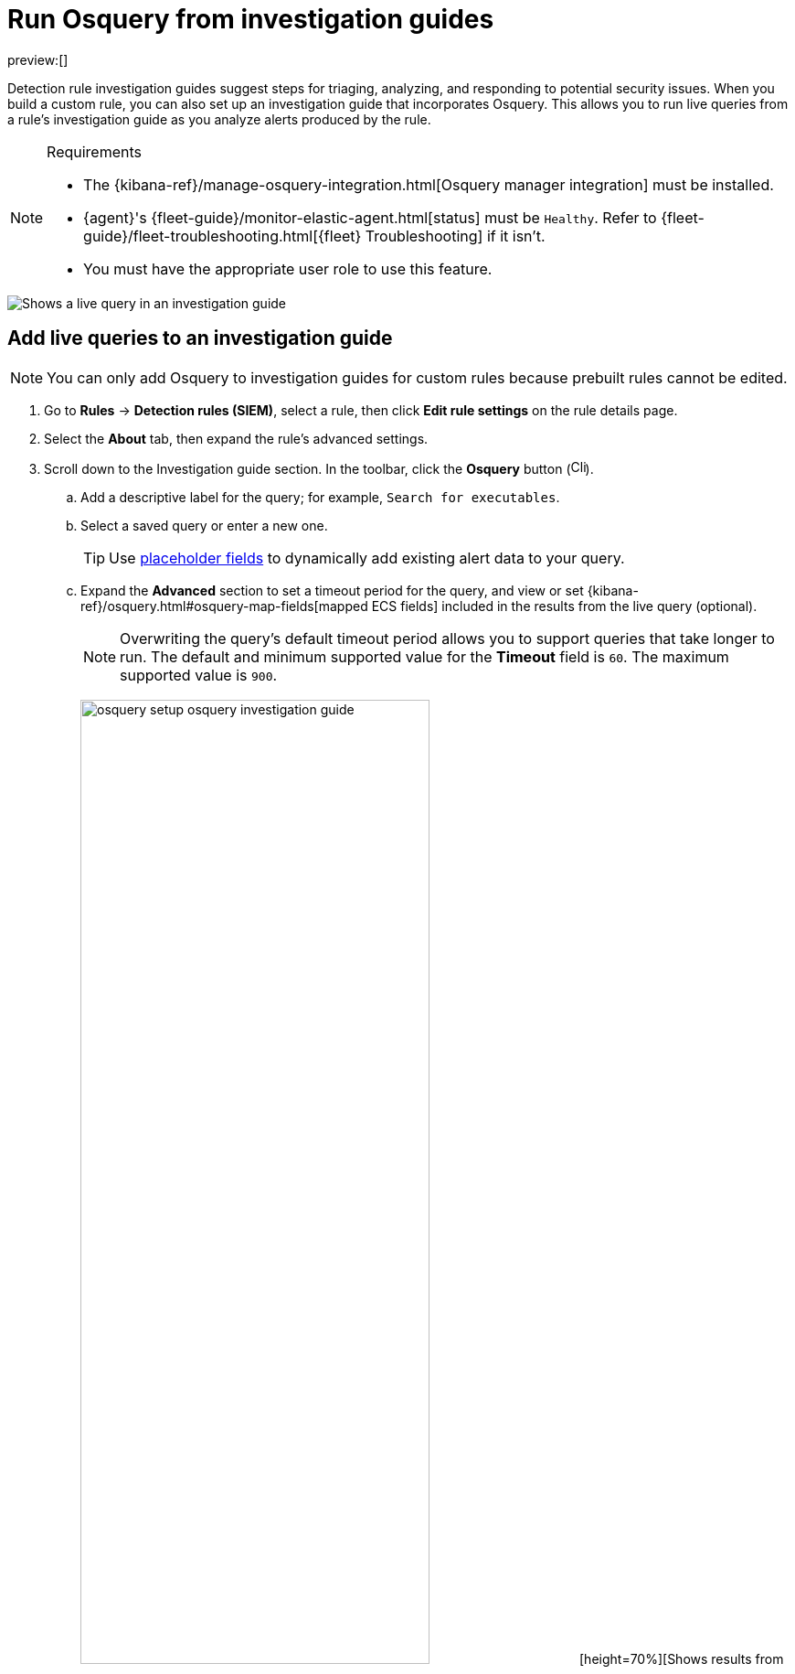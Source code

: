 [[security-invest-guide-run-osquery]]
= Run Osquery from investigation guides

// :description: Add and run live queries from a rule's investigation guide.
// :keywords: serverless, security, how-to, analyze

preview:[]

Detection rule investigation guides suggest steps for triaging, analyzing, and responding to potential security issues. When you build a custom rule, you can also set up an investigation guide that incorporates Osquery. This allows you to run live queries from a rule's investigation guide as you analyze alerts produced by the rule.

.Requirements
[NOTE]
====
* The {kibana-ref}/manage-osquery-integration.html[Osquery manager integration] must be installed.
* {agent}'s {fleet-guide}/monitor-elastic-agent.html[status] must be `Healthy`. Refer to {fleet-guide}/fleet-troubleshooting.html[{fleet} Troubleshooting] if it isn't.
* You must have the appropriate user role to use this feature.
====

[role="screenshot"]
image::images/invest-guide-run-osquery/-osquery-osquery-investigation-guide.png[Shows a live query in an investigation guide]

[discrete]
[[add-live-queries-ig]]
== Add live queries to an investigation guide

[NOTE]
====
You can only add Osquery to investigation guides for custom rules because prebuilt rules cannot be edited.
====

. Go to **Rules** → **Detection rules (SIEM)**, select a rule, then click **Edit rule settings** on the rule details page.
. Select the **About** tab, then expand the rule's advanced settings.
. Scroll down to the Investigation guide section. In the toolbar, click the **Osquery** button (image:images/invest-guide-run-osquery/-osquery-osquery-button.png[Click the Osquery button,width=16]).
+
.. Add a descriptive label for the query; for example, `Search for executables`.
.. Select a saved query or enter a new one.
+
[TIP]
====
Use <<security-osquery-placeholder-fields,placeholder fields>> to dynamically add existing alert data to your query.
====
.. Expand the **Advanced** section to set a timeout period for the query, and view or set {kibana-ref}/osquery.html#osquery-map-fields[mapped ECS fields] included in the results from the live query (optional).
+
[NOTE]
====
Overwriting the query's default timeout period allows you to support queries that take longer to run. The default and minimum supported value for the **Timeout** field is `60`. The maximum supported value is `900`.
====
+
[role="screenshot"]
image:images/invest-guide-run-osquery/-osquery-setup-osquery-investigation-guide.png[width=70%][height=70%][Shows results from running a query from an investigation guide]
. Click **Save changes** to add the query to the rule's investigation guide.

[discrete]
[[run-live-queries-ig]]
== Run live queries from an investigation guide

. Go to **Rules** → **Detection rules (SIEM)**, then select a rule to open its details.
. Go to the About section of the rule details page and click **Investigation guide**.
. Click the query. The Run Osquery pane displays with the **Query** field autofilled. Do the following:
+
.. Select one or more {agent}s or groups to query. Start typing in the search field to get suggestions for {agent}s by name, ID, platform, and policy.
.. Expand the **Advanced** section to set a timeout period for the query, and view or set the {kibana-ref}/osquery.html#osquery-map-fields[mapped ECS fields] which are included in the live query's results (optional).
+
[NOTE]
====
Overwriting the query's default timeout period allows you to support queries that take longer to run. The default and minimum supported value for the **Timeout** field is `60`. The maximum supported value is `900`.
====
. Click **Submit** to run the query. Query results display in the flyout.
+
[NOTE]
====
Refer to <<security-examine-osquery-results,Examine Osquery results>> for more information about query results.
====
. Click **Save for later** to save the query for future use (optional).
+
[role="screenshot"]
image:images/invest-guide-run-osquery/-osquery-run-query-investigation-guide.png[width=80%][height=80%][Shows results from running a query from an investigation guide]
